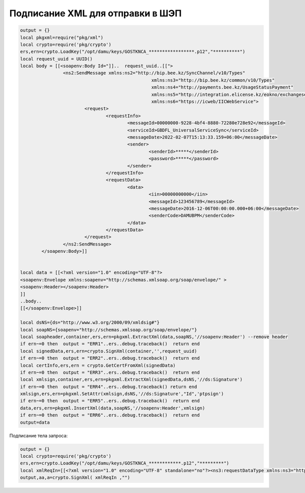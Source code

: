 Подписание XML для отправки в ШЭП
==================================================================================================

.. code-block:: lua

	output = {}	
	local pkgxml=require("pkg/xml")
	local crypto=require('pkg/crypto')
	ers,ern=crypto.LoadKey("/opt/damu/keys/GOSTKNCA_*****************.p12","**********")
	local request_uuid = UUID()
	local body = [[<soapenv:Body Id="]]..  request_uuid..[[">
			<ns2:SendMessage xmlns:ns2="http://bip.bee.kz/SyncChannel/v10/Types"
							 xmlns:ns3="http://bip.bee.kz/common/v10/Types"
							 xmlns:ns4="http://payments.bee.kz/UsageStatusPayment"
							 xmlns:ns5="http://integration.elicense.kz/eokno/exchangeservice"
							 xmlns:ns6="https://icweb/IICWebService">
				<request>
					<requestInfo>
						<messageId>00000000-9228-4bf4-8880-72280e728e92</messageId>
						<serviceId>GBDFL_UniversalServiceSync</serviceId>
						<messageDate>2022-02-07T15:13:33.159+06:00</messageDate>
						<sender>
							<senderId>*****</senderId>
							<password>*****</password>
						</sender>
					</requestInfo>
					<requestData>
						<data>
							<iin>00000000000</iin>
							<messageId>123456789</messageId>
							<messageDate>2016-12-06T00:00:00.000+06:00</messageDate>
							<senderCode>DAMUBPM</senderCode>
						</data>
					</requestData>
				</request>
			</ns2:SendMessage>
		</soapenv:Body>]]


	local data = [[<?xml version="1.0" encoding="UTF-8"?>
	<soapenv:Envelope xmlns:soapenv="http://schemas.xmlsoap.org/soap/envelope/" >
	<soapenv:Header></soapenv:Header>
	]]
	..body..
	[[</soapenv:Envelope>]]

	local dsNS={ds="http://www.w3.org/2000/09/xmldsig#"}
	local soapNS={soapenv="http://schemas.xmlsoap.org/soap/envelope/"}
	local soapheader,container,ers,ern=pkgxml.ExtractXml(data,soapNS,'//soapenv:Header') --remove header
	if ern~=0 then  output = "ERR1"..ers..debug.traceback()  return end 
	local signedData,ers,ern=crypto.SignXml(container,'',request_uuid)
	if ern~=0 then  output = "ERR2"..ers..debug.traceback()  return end 
	local certInfo,ers,ern = crypto.GetCertFromXml(signedData)
	if ern~=0 then  output = "ERR3"..ers..debug.traceback()  return end
	local xmlsign,container,ers,ern=pkgxml.ExtractXml(signedData,dsNS,'//ds:Signature')
	if ern~=0 then  output = "ERR4"..ers..debug.traceback() return end 
	xmlsign,ers,ern=pkgxml.SetAttr(xmlsign,dsNS,'//ds:Signature',"Id",'ptpsign')
	if ern~=0 then  output = "ERR5"..ers..debug.traceback()  return end
	data,ers,ern=pkgxml.InsertXml(data,soapNS,'//soapenv:Header',xmlsign)
	if ern~=0 then  output = "ERR6"..ers..debug.traceback()  return end
	output=data


Подписание тела запроса:

.. code-block:: lua

	output = {}
	local crypto=require('pkg/crypto')
	ers,ern=crypto.LoadKey("/opt/damu/keys/GOSTKNCA_************.p12","*********")
	local xmlReqIn=[[<?xml version="1.0" encoding="UTF-8" standalone="no"?><ns3:requestDataType xmlns:ns3="http://gbdulinfobybin_v2.egp.gbdul.tamur.kz" xmlns:ns2="http://www.w3.org/2000/09/xmldsig#"><BIN>000000000000</BIN><RequestorBIN>00000000000</RequestorBIN></ns3:requestDataType>]]
	output,aa,a=crypto.SignXml( xmlReqIn ,"")